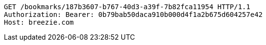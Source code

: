 [source,http,options="nowrap"]
----
GET /bookmarks/187b3607-b767-40d3-a39f-7b82fca11954 HTTP/1.1
Authorization: Bearer: 0b79bab50daca910b000d4f1a2b675d604257e42
Host: breezie.com

----